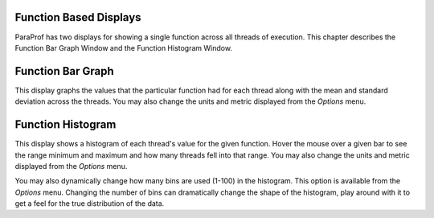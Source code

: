 Function Based Displays
=======================

ParaProf has two displays for showing a single function across all
threads of execution. This chapter describes the Function Bar Graph
Window and the Function Histogram Window.

Function Bar Graph
==================

|Function Bar Graph|

This display graphs the values that the particular function had for each
thread along with the mean and standard deviation across the threads.
You may also change the units and metric displayed from the *Options*
menu.

Function Histogram
==================

|Function Histogram|

This display shows a histogram of each thread's value for the given
function. Hover the mouse over a given bar to see the range minimum and
maximum and how many threads fell into that range. You may also change
the units and metric displayed from the *Options* menu.

You may also dynamically change how many bins are used (1-100) in the
histogram. This option is available from the *Options* menu. Changing
the number of bins can dramatically change the shape of the histogram,
play around with it to get a feel for the true distribution of the data.

.. |Function Bar Graph| image:: functionbargraph.gif
.. |Function Histogram| image:: functionhistogram.gif
